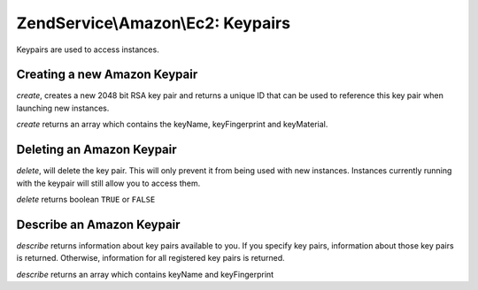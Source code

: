 .. _zendservice.amazon.ec2.keypairs:

ZendService\\Amazon\\Ec2: Keypairs
==================================

Keypairs are used to access instances.

.. _zendservice.amazon.ec2.keypairs.create:

Creating a new Amazon Keypair
^^^^^^^^^^^^^^^^^^^^^^^^^^^^^

*create*, creates a new 2048 bit RSA key pair and returns a unique ID that can be used to reference this key pair
when launching new instances.

*create* returns an array which contains the keyName, keyFingerprint and keyMaterial.

.. code-block:: php
   :linenos:

   $ec2_kp = new ZendService\Amazon\Ec2\Keypair('aws_key','aws_secret_key');
   $return = $ec2_kp->create('my-new-key');

.. _zendservice.amazon.ec2.keypairs.delete:

Deleting an Amazon Keypair
^^^^^^^^^^^^^^^^^^^^^^^^^^

*delete*, will delete the key pair. This will only prevent it from being used with new instances. Instances
currently running with the keypair will still allow you to access them.

*delete* returns boolean ``TRUE`` or ``FALSE``

.. code-block:: php
   :linenos:

   $ec2_kp = new ZendService\Amazon\Ec2\Keypair('aws_key','aws_secret_key');
   $return = $ec2_kp->delete('my-new-key');

.. _zendservice.amazon.ec2.describe:

Describe an Amazon Keypair
^^^^^^^^^^^^^^^^^^^^^^^^^^

*describe* returns information about key pairs available to you. If you specify key pairs, information about those
key pairs is returned. Otherwise, information for all registered key pairs is returned.

*describe* returns an array which contains keyName and keyFingerprint

.. code-block:: php
   :linenos:

   $ec2_kp = new ZendService\Amazon\Ec2\Keypair('aws_key','aws_secret_key');
   $return = $ec2_kp->describe('my-new-key');


